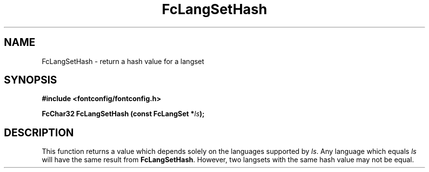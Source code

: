 .\" This manpage has been automatically generated by docbook2man 
.\" from a DocBook document.  This tool can be found at:
.\" <http://shell.ipoline.com/~elmert/comp/docbook2X/> 
.\" Please send any bug reports, improvements, comments, patches, 
.\" etc. to Steve Cheng <steve@ggi-project.org>.
.TH "FcLangSetHash" "3" "2022/03/31" "Fontconfig 2.14.0" ""

.SH NAME
FcLangSetHash \- return a hash value for a langset
.SH SYNOPSIS
.sp
\fB#include <fontconfig/fontconfig.h>
.sp
FcChar32 FcLangSetHash (const FcLangSet *\fIls\fB);
\fR
.SH "DESCRIPTION"
.PP
This function returns a value which depends solely on the languages
supported by \fIls\fR\&. Any language which equals
\fIls\fR will have the same result from
\fBFcLangSetHash\fR\&. However, two langsets with the same hash
value may not be equal.
